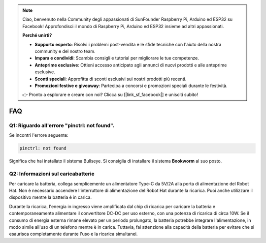 .. note::

    Ciao, benvenuto nella Community degli appassionati di SunFounder Raspberry Pi, Arduino ed ESP32 su Facebook!  
    Approfondisci il mondo di Raspberry Pi, Arduino ed ESP32 insieme ad altri appassionati.

    **Perché unirti?**

    - **Supporto esperto**: Risolvi i problemi post-vendita e le sfide tecniche con l'aiuto della nostra community e del nostro team.
    - **Impara e condividi**: Scambia consigli e tutorial per migliorare le tue competenze.
    - **Anteprime esclusive**: Ottieni accesso anticipato agli annunci di nuovi prodotti e alle anteprime esclusive.
    - **Sconti speciali**: Approfitta di sconti esclusivi sui nostri prodotti più recenti.
    - **Promozioni festive e giveaway**: Partecipa a concorsi e promozioni speciali durante le festività.

    👉 Pronto a esplorare e creare con noi? Clicca su [|link_sf_facebook|] e unisciti subito!

FAQ
===========================

Q1: Riguardo all'errore "pinctrl: not found".
-------------------------------------------------------------------

Se incontri l'errore seguente:

.. code-block::

    pinctrl: not found

Significa che hai installato il sistema Bullseye. Si consiglia di installare il sistema **Bookworm** al suo posto.

Q2: Informazioni sul caricabatterie
-------------------------------------------------------------------

Per caricare la batteria, collega semplicemente un alimentatore Type-C da 5V/2A alla porta di alimentazione del Robot Hat. Non è necessario accendere l'interruttore di alimentazione del Robot Hat durante la ricarica.
Puoi anche utilizzare il dispositivo mentre la batteria è in carica.

.. image:: img/robot_hat_pic.png
    :align: center
    :width: 500

Durante la ricarica, l'energia in ingresso viene amplificata dal chip di ricarica per caricare la batteria e contemporaneamente alimentare il convertitore DC-DC per uso esterno, con una potenza di ricarica di circa 10W.
Se il consumo di energia esterna rimane elevato per un periodo prolungato, la batteria potrebbe integrare l'alimentazione, in modo simile all'uso di un telefono mentre è in carica. Tuttavia, fai attenzione alla capacità della batteria per evitare che si esaurisca completamente durante l'uso e la ricarica simultanei.

